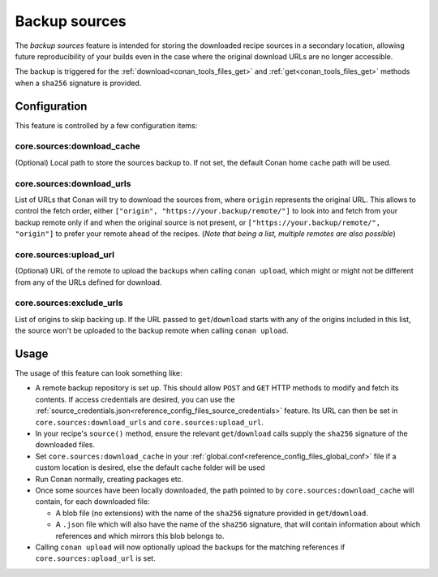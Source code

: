 .. _conan_backup_sources:

Backup sources
==============

The *backup sources* feature is intended for storing the downloaded recipe sources in a secondary location,
allowing future reproducibility of your builds even in the case where the original download URLs are no longer accessible.

The backup is triggered for the :ref:`download<conan_tools_files_get>` and :ref:`get<conan_tools_files_get>` methods
when a ``sha256`` signature is provided.


Configuration
-------------
This feature is controlled by a few configuration items:

core.sources:download_cache
~~~~~~~~~~~~~~~~~~~~~~~~~~~~~~~
(Optional) Local path to store the sources backup to. If not set, the default Conan home cache path will be used.

core.sources:download_urls
~~~~~~~~~~~~~~~~~~~~~~~~~~~~~~
List of URLs that Conan will try to download the sources from, where ``origin`` represents the original URL.
This allows to control the fetch order, either ``["origin", "https://your.backup/remote/"]``
to look into and fetch from your backup remote only if and when the original source is not present,
or ``["https://your.backup/remote/", "origin"]`` to prefer your remote ahead of the recipes.
(*Note that being a list, multiple remotes are also possible*)

core.sources:upload_url
~~~~~~~~~~~~~~~~~~~~~~~~~~~
(Optional) URL of the remote to upload the backups when calling ``conan upload``,
which might or might not be different from any of the URLs defined for download.

core.sources:exclude_urls
~~~~~~~~~~~~~~~~~~~~~~~~~~~~~
List of origins to skip backing up.
If the URL passed to ``get``/``download`` starts with any of the origins included in this list,
the source won't be uploaded to the backup remote when calling ``conan upload``.



Usage
-----
The usage of this feature can look something like:

- A remote backup repository is set up. This should allow ``POST`` and ``GET`` HTTP methods to modify and fetch its contents.
  If access credentials are desired, you can use the :ref:`source_credentials.json<reference_config_files_source_credentials>` feature.
  Its URL can then be set in ``core.sources:download_urls`` and ``core.sources:upload_url``.
- In your recipe's ``source()`` method, ensure the relevant ``get``/``download`` calls supply the ``sha256`` signature of the downloaded files.
- Set ``core.sources:download_cache`` in your :ref:`global.conf<reference_config_files_global_conf>` file if a custom location is desired,
  else the default cache folder will be used
- Run Conan normally, creating packages etc.
- Once some sources have been locally downloaded, the path pointed to by ``core.sources:download_cache`` will contain, for each downloaded file:

  - A blob file (no extensions) with the name of the ``sha256`` signature provided in ``get``/``download``.
  - A ``.json`` file which will also have the name of the ``sha256`` signature,
    that will contain information about which references and which mirrors this blob belongs to.

- Calling ``conan upload`` will now optionally upload the backups for the matching references if ``core.sources:upload_url`` is set.
